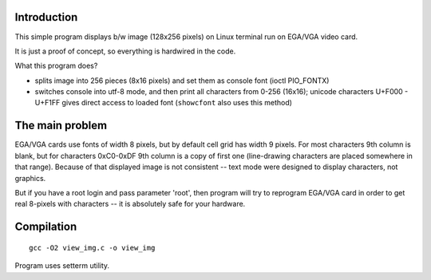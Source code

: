 Introduction
========================================================================

.. image:: img.png
	:align: right

This simple program displays b/w image (128x256 pixels)
on Linux terminal run on EGA/VGA video card.

It is just a proof of concept, so everything is hardwired
in the code.

What this program does?

- splits image into 256 pieces (8x16 pixels) and set them
  as console font (ioctl PIO_FONTX)
- switches console into utf-8 mode, and then print
  all characters from 0-256 (16x16); unicode characters
  U+F000 - U+F1FF gives direct access to loaded font
  (``showcfont`` also uses this method)


The main problem
========================================================================

EGA/VGA cards use fonts of width 8 pixels, but by default
cell grid has width 9 pixels.  For most characters 9th column
is blank, but for characters 0xC0-0xDF 9th column is a copy
of first one (line-drawing characters are placed somewhere
in that range). Because of that displayed image is not
consistent -- text mode were designed to display characters,
not graphics.

But if you have a root login and pass parameter 'root', then
program will try to reprogram EGA/VGA card in order to get
real 8-pixels with characters -- it is absolutely safe for
your hardware.


Compilation
========================================================================

::

	gcc -O2 view_img.c -o view_img

Program uses setterm utility.

